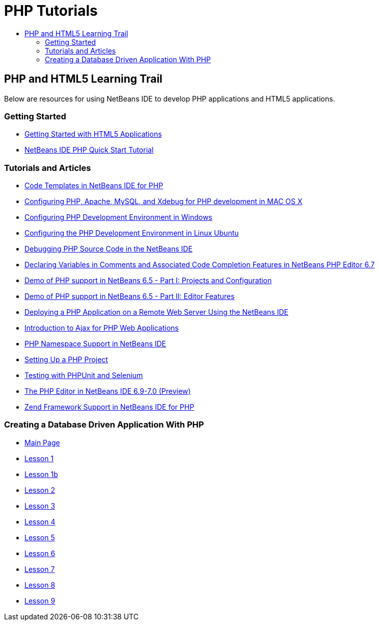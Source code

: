 // 
//     Licensed to the Apache Software Foundation (ASF) under one
//     or more contributor license agreements.  See the NOTICE file
//     distributed with this work for additional information
//     regarding copyright ownership.  The ASF licenses this file
//     to you under the Apache License, Version 2.0 (the
//     "License"); you may not use this file except in compliance
//     with the License.  You may obtain a copy of the License at
// 
//       http://www.apache.org/licenses/LICENSE-2.0
// 
//     Unless required by applicable law or agreed to in writing,
//     software distributed under the License is distributed on an
//     "AS IS" BASIS, WITHOUT WARRANTIES OR CONDITIONS OF ANY
//     KIND, either express or implied.  See the License for the
//     specific language governing permissions and limitations
//     under the License.
//

= PHP Tutorials
:jbake-type: tutorial
:jbake-tags: tutorials
:jbake-status: published
:toc: left
:toc-title:
:description: PHP Tutorials

== PHP and HTML5 Learning Trail

Below are resources for using NetBeans IDE to develop PHP applications and HTML5 applications.

=== Getting Started

- link:../webclient/html5-gettingstarted.html[Getting Started with HTML5 Applications]
- link:quickstart.html[NetBeans IDE PHP Quick Start Tutorial]

=== Tutorials and Articles

- link:code-templates.html[Code Templates in NetBeans IDE for PHP]
- link:configure-php-environment-mac-os.html[Configuring PHP, Apache, MySQL, and Xdebug for PHP development in MAC OS X]
- link:configure-php-environment-windows.html[Configuring PHP Development Environment in Windows]
- link:configure-php-environment-ubuntu.html[Configuring the PHP Development Environment in Linux Ubuntu]
- link:debugging.html[Debugging PHP Source Code in the NetBeans IDE]
- link:php-variables-screencast.html[Declaring Variables in Comments and Associated Code Completion Features in NetBeans PHP Editor 6.7]
- link:project-config-screencast.html[Demo of PHP support in NetBeans 6.5 - Part I: Projects and Configuration]
- link:editor-screencast.html[Demo of PHP support in NetBeans 6.5 - Part II: Editor Features]
- link:remote-hosting-and-ftp-account.html[Deploying a PHP Application on a Remote Web Server Using the NetBeans IDE]
- link:ajax-quickstart.html[Introduction to Ajax for PHP Web Applications]
- link:namespace-code-completion-screencast.html[PHP Namespace Support in NetBeans IDE]
- link:project-setup.html[Setting Up a PHP Project]
- link:phpunit.html[Testing with PHPUnit and Selenium]
- link:php-editor-screencast.html[The PHP Editor in NetBeans IDE 6.9-7.0 (Preview)]
- link:zend-framework-screencast.html[Zend Framework Support in NetBeans IDE for PHP]

=== Creating a Database Driven Application With PHP

- link:wish-list-tutorial-main-page.html[Main Page]
- link:wish-list-lesson1.html[Lesson 1]
- link:wish-list-oracle-lesson1.html[Lesson 1b]
- link:wish-list-lesson2.html[Lesson 2]
- link:wish-list-lesson3.html[Lesson 3]
- link:wish-list-lesson4.html[Lesson 4]
- link:wish-list-lesson5.html[Lesson 5]
- link:wish-list-lesson6.html[Lesson 6]
- link:wish-list-lesson7.html[Lesson 7]
- link:wish-list-lesson8.html[Lesson 8]
- link:wish-list-lesson9.html[Lesson 9]



